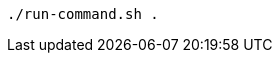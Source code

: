 // Lines with similar synatx to block titles inside of code blocks:
:_mod-docs-content-type: PROCEDURE

[source,terminal]
----
./run-command.sh .
----
